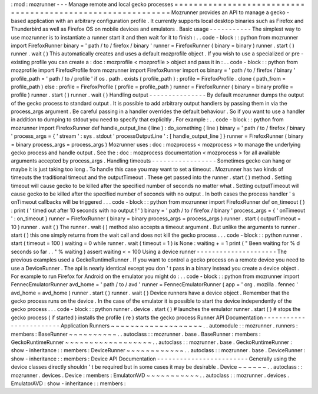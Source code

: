 :
mod
:
mozrunner
-
-
-
Manage
remote
and
local
gecko
processes
=
=
=
=
=
=
=
=
=
=
=
=
=
=
=
=
=
=
=
=
=
=
=
=
=
=
=
=
=
=
=
=
=
=
=
=
=
=
=
=
=
=
=
=
=
=
=
=
=
=
=
=
=
=
=
=
=
=
=
=
Mozrunner
provides
an
API
to
manage
a
gecko
-
based
application
with
an
arbitrary
configuration
profile
.
It
currently
supports
local
desktop
binaries
such
as
Firefox
and
Thunderbird
as
well
as
Firefox
OS
on
mobile
devices
and
emulators
.
Basic
usage
-
-
-
-
-
-
-
-
-
-
-
The
simplest
way
to
use
mozrunner
is
to
instantiate
a
runner
start
it
and
then
wait
for
it
to
finish
:
.
.
code
-
block
:
:
python
from
mozrunner
import
FirefoxRunner
binary
=
'
path
/
to
/
firefox
/
binary
'
runner
=
FirefoxRunner
(
binary
=
binary
)
runner
.
start
(
)
runner
.
wait
(
)
This
automatically
creates
and
uses
a
default
mozprofile
object
.
If
you
wish
to
use
a
specialized
or
pre
-
existing
profile
you
can
create
a
:
doc
:
mozprofile
<
mozprofile
>
object
and
pass
it
in
:
.
.
code
-
block
:
:
python
from
mozprofile
import
FirefoxProfile
from
mozrunner
import
FirefoxRunner
import
os
binary
=
'
path
/
to
/
firefox
/
binary
'
profile_path
=
'
path
/
to
/
profile
'
if
os
.
path
.
exists
(
profile_path
)
:
profile
=
FirefoxProfile
.
clone
(
path_from
=
profile_path
)
else
:
profile
=
FirefoxProfile
(
profile
=
profile_path
)
runner
=
FirefoxRunner
(
binary
=
binary
profile
=
profile
)
runner
.
start
(
)
runner
.
wait
(
)
Handling
output
-
-
-
-
-
-
-
-
-
-
-
-
-
-
-
By
default
mozrunner
dumps
the
output
of
the
gecko
process
to
standard
output
.
It
is
possible
to
add
arbitrary
output
handlers
by
passing
them
in
via
the
process_args
argument
.
Be
careful
passing
in
a
handler
overrides
the
default
behaviour
.
So
if
you
want
to
use
a
handler
in
addition
to
dumping
to
stdout
you
need
to
specify
that
explicitly
.
For
example
:
.
.
code
-
block
:
:
python
from
mozrunner
import
FirefoxRunner
def
handle_output_line
(
line
)
:
do_something
(
line
)
binary
=
'
path
/
to
/
firefox
/
binary
'
process_args
=
{
'
stream
'
:
sys
.
stdout
'
processOutputLine
'
:
[
handle_output_line
]
}
runner
=
FirefoxRunner
(
binary
=
binary
process_args
=
process_args
)
Mozrunner
uses
:
doc
:
mozprocess
<
mozprocess
>
to
manage
the
underlying
gecko
process
and
handle
output
.
See
the
:
doc
:
mozprocess
documentation
<
mozprocess
>
for
all
available
arguments
accepted
by
process_args
.
Handling
timeouts
-
-
-
-
-
-
-
-
-
-
-
-
-
-
-
-
-
Sometimes
gecko
can
hang
or
maybe
it
is
just
taking
too
long
.
To
handle
this
case
you
may
want
to
set
a
timeout
.
Mozrunner
has
two
kinds
of
timeouts
the
traditional
timeout
and
the
outputTimeout
.
These
get
passed
into
the
runner
.
start
(
)
method
.
Setting
timeout
will
cause
gecko
to
be
killed
after
the
specified
number
of
seconds
no
matter
what
.
Setting
outputTimeout
will
cause
gecko
to
be
killed
after
the
specified
number
of
seconds
with
no
output
.
In
both
cases
the
process
handler
'
s
onTimeout
callbacks
will
be
triggered
.
.
.
code
-
block
:
:
python
from
mozrunner
import
FirefoxRunner
def
on_timeout
(
)
:
print
(
'
timed
out
after
10
seconds
with
no
output
!
'
)
binary
=
'
path
/
to
/
firefox
/
binary
'
process_args
=
{
'
onTimeout
'
:
on_timeout
}
runner
=
FirefoxRunner
(
binary
=
binary
process_args
=
process_args
)
runner
.
start
(
outputTimeout
=
10
)
runner
.
wait
(
)
The
runner
.
wait
(
)
method
also
accepts
a
timeout
argument
.
But
unlike
the
arguments
to
runner
.
start
(
)
this
one
simply
returns
from
the
wait
call
and
does
not
kill
the
gecko
process
.
.
.
code
-
block
:
:
python
runner
.
start
(
timeout
=
100
)
waiting
=
0
while
runner
.
wait
(
timeout
=
1
)
is
None
:
waiting
+
=
1
print
(
"
Been
waiting
for
%
d
seconds
so
far
.
.
"
%
waiting
)
assert
waiting
<
=
100
Using
a
device
runner
-
-
-
-
-
-
-
-
-
-
-
-
-
-
-
-
-
-
-
-
-
The
previous
examples
used
a
GeckoRuntimeRunner
.
If
you
want
to
control
a
gecko
process
on
a
remote
device
you
need
to
use
a
DeviceRunner
.
The
api
is
nearly
identical
except
you
don
'
t
pass
in
a
binary
instead
you
create
a
device
object
.
For
example
to
run
Firefox
for
Android
on
the
emulator
you
might
do
:
.
.
code
-
block
:
:
python
from
mozrunner
import
FennecEmulatorRunner
avd_home
=
'
path
/
to
/
avd
'
runner
=
FennecEmulatorRunner
(
app
=
'
org
.
mozilla
.
fennec
'
avd_home
=
avd_home
)
runner
.
start
(
)
runner
.
wait
(
)
Device
runners
have
a
device
object
.
Remember
that
the
gecko
process
runs
on
the
device
.
In
the
case
of
the
emulator
it
is
possible
to
start
the
device
independently
of
the
gecko
process
.
.
.
code
-
block
:
:
python
runner
.
device
.
start
(
)
#
launches
the
emulator
runner
.
start
(
)
#
stops
the
gecko
process
(
if
started
)
installs
the
profile
(
re
)
starts
the
gecko
process
Runner
API
Documentation
-
-
-
-
-
-
-
-
-
-
-
-
-
-
-
-
-
-
-
-
-
-
-
-
Application
Runners
~
~
~
~
~
~
~
~
~
~
~
~
~
~
~
~
~
~
~
.
.
automodule
:
:
mozrunner
.
runners
:
members
:
BaseRunner
~
~
~
~
~
~
~
~
~
~
.
.
autoclass
:
:
mozrunner
.
base
.
BaseRunner
:
members
:
GeckoRuntimeRunner
~
~
~
~
~
~
~
~
~
~
~
~
~
~
~
~
~
~
.
.
autoclass
:
:
mozrunner
.
base
.
GeckoRuntimeRunner
:
show
-
inheritance
:
:
members
:
DeviceRunner
~
~
~
~
~
~
~
~
~
~
~
~
.
.
autoclass
:
:
mozrunner
.
base
.
DeviceRunner
:
show
-
inheritance
:
:
members
:
Device
API
Documentation
-
-
-
-
-
-
-
-
-
-
-
-
-
-
-
-
-
-
-
-
-
-
-
-
Generally
using
the
device
classes
directly
shouldn
'
t
be
required
but
in
some
cases
it
may
be
desirable
.
Device
~
~
~
~
~
~
.
.
autoclass
:
:
mozrunner
.
devices
.
Device
:
members
:
EmulatorAVD
~
~
~
~
~
~
~
~
~
~
~
.
.
autoclass
:
:
mozrunner
.
devices
.
EmulatorAVD
:
show
-
inheritance
:
:
members
:
